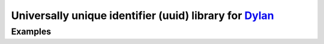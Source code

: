 =========================================================
Universally unique identifier (uuid) library for `Dylan`_
=========================================================
--------
Examples
--------

.. code:: Dylan
  // Construct UUID from string
  let uuid = as(<uuid>, "F4BA786E-E6CD-11E5-9F37-E2AD61FECC63");

  // RFC 4122 variant UUIDs
  // v4: random UUID
  let random-uuid = make-uuid4();
  // v3: namespace & MD5 hash
  let md5-based-uuid = make-uuid3($namespace-url, "http://github.com/dylan-foundry/uuid");
  // v5: namespace & SHA-1 hash
  let sha1-based-uuid = make-uuid5($namespace-dns, "opendylan.org");
..

.. _Dylan: http://opendylan.org/
